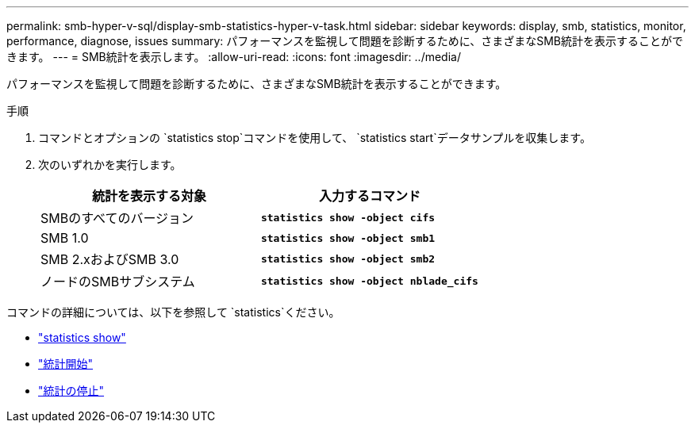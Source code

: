 ---
permalink: smb-hyper-v-sql/display-smb-statistics-hyper-v-task.html 
sidebar: sidebar 
keywords: display, smb, statistics, monitor, performance, diagnose, issues 
summary: パフォーマンスを監視して問題を診断するために、さまざまなSMB統計を表示することができます。 
---
= SMB統計を表示します。
:allow-uri-read: 
:icons: font
:imagesdir: ../media/


[role="lead"]
パフォーマンスを監視して問題を診断するために、さまざまなSMB統計を表示することができます。

.手順
. コマンドとオプションの `statistics stop`コマンドを使用して、 `statistics start`データサンプルを収集します。
. 次のいずれかを実行します。
+
|===
| 統計を表示する対象 | 入力するコマンド 


 a| 
SMBのすべてのバージョン
 a| 
`*statistics show -object cifs*`



 a| 
SMB 1.0
 a| 
`*statistics show -object smb1*`



 a| 
SMB 2.xおよびSMB 3.0
 a| 
`*statistics show -object smb2*`



 a| 
ノードのSMBサブシステム
 a| 
`*statistics show -object nblade_cifs*`

|===


コマンドの詳細については、以下を参照して `statistics`ください。

* link:https://docs.netapp.com/us-en/ontap-cli/statistics-show.html["statistics show"^]
* link:https://docs.netapp.com/us-en/ontap-cli/statistics-start.html["統計開始"^]
* link:https://docs.netapp.com/us-en/ontap-cli/statistics-stop.html["統計の停止"^]

